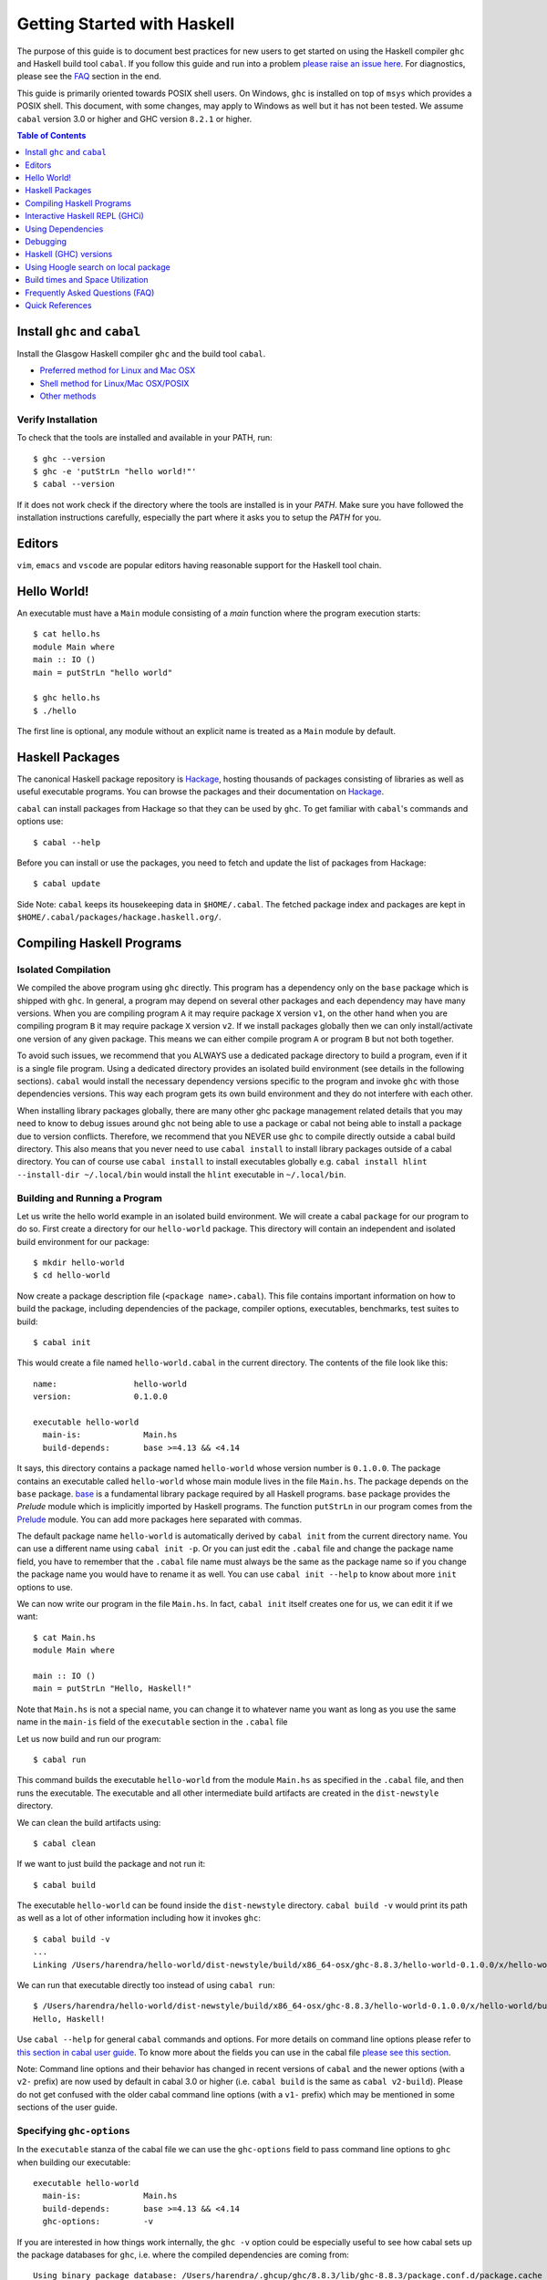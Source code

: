 Getting Started with Haskell
============================

The purpose of this guide is to document best practices for new users to
get started on using the Haskell compiler ``ghc`` and Haskell build tool
``cabal``. If you follow this guide and run into a problem `please raise
an issue here <https://github.com/composewell/haskell-dev/issues/new>`_.
For diagnostics, please see the FAQ_ section in the end.

This guide is primarily oriented towards POSIX shell users.  On
Windows, ``ghc`` is installed on top of ``msys`` which provides a POSIX
shell. This document, with some changes, may apply to Windows as well
but it has not been tested.  We assume ``cabal`` version 3.0 or higher
and GHC version ``8.2.1`` or higher.

.. contents:: Table of Contents
   :depth: 1

Install ``ghc`` and ``cabal``
-----------------------------

Install the Glasgow Haskell compiler ``ghc`` and the build tool ``cabal``.

* `Preferred method for Linux and Mac OSX <install/ghcup.rst>`_
* `Shell method for Linux/Mac OSX/POSIX <install/posix-via-shell.rst>`_
* `Other methods <install/other.rst>`_

Verify Installation
~~~~~~~~~~~~~~~~~~~

To check that the tools are installed and available in your PATH, run::

    $ ghc --version
    $ ghc -e 'putStrLn "hello world!"'
    $ cabal --version

If it does not work check if the directory where the tools are installed
is in your `PATH`. Make sure you have followed the installation
instructions carefully, especially the part where it asks you to setup
the `PATH` for you.

Editors
-------

``vim``, ``emacs`` and ``vscode`` are popular editors having reasonable
support for the Haskell tool chain.

Hello World!
------------

An executable must have a ``Main`` module consisting of a `main`
function where the program execution starts::

  $ cat hello.hs
  module Main where
  main :: IO ()
  main = putStrLn "hello world"

  $ ghc hello.hs
  $ ./hello 

The first line is optional, any module without an explicit name is
treated as a ``Main`` module by default.

Haskell Packages
----------------

The canonical Haskell package repository is `Hackage
<http://hackage.haskell.org/>`_, hosting thousands of packages consisting of
libraries as well as useful executable programs.  You can browse the packages
and their documentation on `Hackage <http://hackage.haskell.org/>`_.

``cabal`` can install packages from Hackage so that they can be used by
``ghc``. To get familiar with ``cabal``'s commands and options use::

    $ cabal --help

Before you can install or use the packages, you need to fetch and update
the list of packages from Hackage::

    $ cabal update

Side Note: ``cabal`` keeps its housekeeping data in ``$HOME/.cabal``. The
fetched package index and packages are kept in
``$HOME/.cabal/packages/hackage.haskell.org/``.

Compiling Haskell Programs
--------------------------

Isolated Compilation
~~~~~~~~~~~~~~~~~~~~

We compiled the above program using ``ghc`` directly. This program
has a dependency only on the ``base`` package which is shipped with ``ghc``.
In general, a program may depend on several other packages and each
dependency may have many versions. When you are compiling program ``A``
it may require package ``X`` version ``v1``, on the other hand when
you are compiling program ``B`` it may require package ``X`` version
``v2``. If we install packages globally then we can only install/activate
one version of any given package. This means we can either compile
program ``A`` or program ``B`` but not both together.

To avoid such issues, we recommend that you ALWAYS use a dedicated
package directory to build a program, even if it is a single file
program. Using a dedicated directory provides an isolated build
environment (see details in the following sections). ``cabal`` would
install the necessary dependency versions specific to the program and
invoke ``ghc`` with those dependencies versions. This way each program
gets its own build environment and they do not interfere with each
other.

When installing library packages globally, there are many other ghc
package management related details that you may need to know to debug
issues around ``ghc`` not being able to use a package or cabal not being
able to install a package due to version conflicts.  Therefore, we
recommend that you NEVER use ``ghc`` to compile directly outside a cabal
build directory. This also means that you never need to use ``cabal
install`` to install library packages outside of a cabal directory. You
can of course use ``cabal install`` to install executables globally e.g.
``cabal install hlint --install-dir ~/.local/bin`` would install the
``hlint`` executable in ``~/.local/bin``.

Building and Running a Program
~~~~~~~~~~~~~~~~~~~~~~~~~~~~~~

Let us write the hello world example in an isolated build
environment. We will create a cabal ``package`` for our program to
do so.  First create a directory for our ``hello-world`` package. This
directory will contain an independent and isolated build environment for
our package::

    $ mkdir hello-world
    $ cd hello-world

Now create a package description file (``<package name>.cabal``). This
file contains important information on how to build the package,
including dependencies of the package, compiler options, executables,
benchmarks, test suites to build::

    $ cabal init

This would create a file named ``hello-world.cabal`` in the current
directory. The contents of the file look like this::

  name:                hello-world
  version:             0.1.0.0

  executable hello-world
    main-is:             Main.hs
    build-depends:       base >=4.13 && <4.14

It says, this directory contains a package named ``hello-world``
whose version number is ``0.1.0.0``. The package contains an
executable called ``hello-world`` whose main module lives in the
file ``Main.hs``.  The package depends on the ``base`` package.
`base <http://hackage.haskell.org/package/base>`_ is a fundamental
library package required by all Haskell programs. ``base`` package
provides the `Prelude` module which is implicitly imported by Haskell
programs. The function ``putStrLn`` in our program comes from the
`Prelude <http://hackage.haskell.org/package/base/docs/Prelude.html>`_
module. You can add more packages here separated with commas.

The default package name ``hello-world`` is automatically derived by
``cabal init`` from the current directory name.  You can use a different
name using ``cabal init -p``. Or you can just edit the ``.cabal``
file and change the package name field, you have to remember that the
``.cabal`` file name must always be the same as the package name so if
you change the package name you would have to rename it as well.  You
can use ``cabal init --help`` to know about more ``init`` options to use.

We can now write our program in the file ``Main.hs``. In fact, ``cabal
init`` itself creates one for us, we can edit it if we want::

  $ cat Main.hs
  module Main where

  main :: IO ()
  main = putStrLn "Hello, Haskell!"

Note that ``Main.hs`` is not a special name, you can change it to
whatever name you want as long as you use the same name in the ``main-is``
field of the ``executable`` section in the ``.cabal`` file

Let us now build and run our program::

  $ cabal run

This command builds the executable ``hello-world`` from the module ``Main.hs``
as specified in the ``.cabal`` file, and then runs the executable. The
executable and all other intermediate build artifacts are created in the
``dist-newstyle`` directory.

We can clean the build artifacts using::

  $ cabal clean

If we want to just build the package and not run it::

  $ cabal build

The executable ``hello-world`` can be found inside the ``dist-newstyle``
directory. ``cabal build -v`` would print its path as well as a lot of other
information including how it invokes ``ghc``::

    $ cabal build -v
    ...
    Linking /Users/harendra/hello-world/dist-newstyle/build/x86_64-osx/ghc-8.8.3/hello-world-0.1.0.0/x/hello-world/build/hello-world/hello-world ...

We can run that executable directly too instead of using ``cabal run``::

    $ /Users/harendra/hello-world/dist-newstyle/build/x86_64-osx/ghc-8.8.3/hello-world-0.1.0.0/x/hello-world/build/hello-world/hello-world
    Hello, Haskell!

Use ``cabal --help`` for general ``cabal`` commands and options. For
more details on command line options please refer to `this section in
cabal user guide <https://www.haskell.org/cabal/users-guide/nix-local-build.html>`_.
To know more about the fields you can use in the cabal file `please see this
section <https://www.haskell.org/cabal/users-guide/developing-packages.html#package-descriptions>`_.

Note: Command line options and their behavior has changed in recent versions
of ``cabal`` and the newer options (with a ``v2-`` prefix) are now used
by default in cabal 3.0 or higher (i.e. ``cabal build`` is the same as
``cabal v2-build``). Please do not get confused with the older cabal
command line options (with a ``v1-`` prefix) which may be mentioned in
some sections of the user guide. 

Specifying ``ghc-options``
~~~~~~~~~~~~~~~~~~~~~~~~~~

In the ``executable`` stanza of the cabal file we can use the ``ghc-options``
field to pass command line options to ``ghc`` when building our executable::

  executable hello-world
    main-is:             Main.hs
    build-depends:       base >=4.13 && <4.14
    ghc-options:         -v

If you are interested in how things work internally, the ``ghc -v``
option could be especially useful to see how cabal sets up the package
databases for ``ghc``, i.e. where the compiled dependencies are coming from::

  Using binary package database: /Users/harendra/.ghcup/ghc/8.8.3/lib/ghc-8.8.3/package.conf.d/package.cache
  Using binary package database: /Users/harendra/.cabal/store/ghc-8.8.3/package.db/package.cache
  Using binary package database: /Users/harendra/hello-world/dist-newstyle/packagedb/ghc-8.8.3/package.cache
  Using binary package database: /Users/harendra/hello-world/dist-newstyle/build/x86_64-osx/ghc-8.8.3/hello-world-0.1.0.0/x/hello-world/package.conf.inplace/package.cache

This could be useful if you face an issue where ``ghc`` complains that a
particular package is not found.  For more details about how ghc package
management works see `GHC package management guide <ghc-packages.md>`_.

Compiling with ``ghc`` directly
~~~~~~~~~~~~~~~~~~~~~~~~~~~~~~~

Now that we have an isolated package build setup. We can even directly use
``ghc`` (version ``8.2.1`` or higher) to compile the files in our package
instead of using ``cabal build``.

For ``ghc`` to use the same package dependencies as ``cabal`` invokes
it with we need to first create an ``environment`` file for ``ghc`` to
use::

  cabal build --write-ghc-environment-files=always

This will generate an ``environment`` file at the root of the package
directory::

  $ ls .ghc.*
  .ghc.environment.x86_64-darwin-8.8.3

You can put this in your ``$HOME/cabal.config`` or ``cabal.project.local`` so
that you do not have to specify this on each build::

    $ cat cabal.project.local
    write-ghc-environment-files: always

Now we can use ``ghc`` directly to compile any module in this package::

  $ ghc Main.hs
  Loaded package environment from /Users/harendra/hello-world/.ghc.environment.x86_64-darwin-8.8.3
  [1 of 1] Compiling Main             ( Main.hs, Main.o )
  Linking Main ...

  $ ./Main
  Hello, Haskell!

How It works?
.............

From version ``8.2.1`` onwards ``ghc`` always looks for an environment
file in the current directory or in any of the parent directories
and loads it if found. The environment file contains a list of package
databases and packages for use by ``ghc``.

``cabal build`` sets up the environment file to use the package
dependency versions that it has selected for the current package.  

Note: Do not forget to do a ``cabal build`` before compiling with ``ghc``
directly.

Using extra dependencies
........................

If you want to use a package not specified in the ``build-depends``
section of the cabal file then you need to first install it from within
the project directory and then explicitly ask ``ghc`` to use it::

    $ cabal install unordered-containers
    $ ghc -package unordered-containers Main.hs

GHC Documentation
~~~~~~~~~~~~~~~~~

It may be a good idea to go through the `ghc` help text::

    $ ghc --help
    $ man ghc

See `the GHC user guide <https://downloads.haskell.org/~ghc/latest/docs/html/users_guide/>`_ for more details.

Creating Modules
~~~~~~~~~~~~~~~~

Till now, we used only one module the ``Main`` module in our program. Let us
now create another module and import it in our ``Main`` module::

  $ cat Hello.hs
  module Hello (hello) where

  hello :: String
  hello = "Hello World!"

The first line defines the module ``Hello`` and exports the definition
``hello`` to be imported by other modules. Let us now use this definition in
our ``Main`` module::

  $ cat Main.hs
  module Main where

  import Hello (hello)

  main :: IO ()
  main = putStrLn hello

Now we can run it::

    $ cabal run
    Hello World!

We can see that it compiles and runs but produces the following warning::

  <no location info>: warning: [-Wmissing-home-modules]
      These modules are needed for compilation but not listed in your .cabal file's other-modules: 
          Hello

This will go away if we specify the new module in our ``executable``
stanza in the ``.cabal`` file::

  executable hello-world
    main-is:             Main.hs
    other-modules:       Hello
    build-depends:       base >=4.13 && <4.14

We need to keep the following in mind when creating modules:

* Module name (``Hello``) used in the module construct must match its file
  name (``Hello.hs``).
* For hierarchical modules, if the module name is ``Example.Hello``
  then the path of the module in the file system must be
  ``Example/Hello.hs`` relative to the import root.

Interactive Haskell REPL (GHCi)
-------------------------------

Once you have created an isolated package build environment, you can
use the REPL (read-eval-print-loop) for fast evaluation of Haskell
expressions or modules.

For example, if you want to play with ``streamly``, type the following in your
cabal package directory from the previous section::

    $ cabal repl
    Build profile: -w ghc-8.8.3 -O1
    In order, the following will be built (use -v for more details):
     - hello-world-0.1.0.0 (exe:hello-world) (ephemeral targets)
    Preprocessing executable 'hello-world' for hello-world-0.1.0.0..
    GHCi, version 8.8.3: https://www.haskell.org/ghc/  :? for help
    [1 of 1] Compiling Main             ( Main.hs, interpreted )
    Ok, one module loaded.
    *Main>

It starts ``ghci``, the Haskell REPL, loading the ``Main`` module. You now
have all the imports and symbols from the ``Main`` module accessible in the
repl, you can evaluate those interactively::

    *Main> main
    hello
    world
    *Main> S.drain $ S.mapM print $ S.fromList [1..3]
    1
    2
    3

We have all the dependency packages specified in ``build-depends``
available in GHCi, we can import any modules from those as we wish::

  *Main> import qualified Streamly.Data.Fold as FL
  *Main FL> S.fold (FL.drainBy print) (S.fromList [1..3])
  1
  2
  3

If we want any additional packages to be available in the REPL without
having to specify them in the ``.cabal`` file, we can do that by using a
CLI option::
    
    $ cabal repl --build-depends streamly-bytestring

Like ``ghc``, ``ghci`` also uses the ``environment`` files. Like ``ghc``
we can also use ``ghci`` directly instead of using ``cabal repl`` once
the environment file is generated::

  $ ghci
  GHCi, version 8.8.3: https://www.haskell.org/ghc/  :? for help
  Loaded package environment from /Users/harendra/hello-world/.ghc.environment.x86_64-darwin-8.8.3
  Prelude> :load Main
  [1 of 1] Compiling Main             ( Main.hs, interpreted )
  Ok, one module loaded.
  *Main> main
  hello
  world
  *Main>

Type ``:?`` for help.
See `the GHCi user guide <https://downloads.haskell.org/~ghc/latest/docs/html/users_guide/ghci.html>`_ 
for comprehensive documentation.

Using Dependencies
------------------

Using Packages from Hackage
~~~~~~~~~~~~~~~~~~~~~~~~~~~

We can use any package from Hackage in our program by specifying it in
the ``build-depends`` field (do not forget to execute ``cabal update``
at least once before this).  Let's try to use the library `streamly
<http://hackage.haskell.org/package/streamly>`_ in our program.

First add ``streamly`` to the dependencies::

  executable hello-world
    main-is:             Main.hs
    build-depends:       base >=4.13 && <4.14, streamly

``import`` and use it in our ``Main`` module::

  $ cat Main.hs
  import qualified Streamly.Prelude as S

  main = S.drain $ S.fromListM [putStrLn "hello", putStrLn "world"]

  $ cabal run

See `the README for streamly on Hackage
<http://hackage.haskell.org/package/streamly#readme>`_ for more code snippets
to try out.

Using Packages from github
~~~~~~~~~~~~~~~~~~~~~~~~~~

Let's say you want to play with the latest/unreleased version of `streamly from
github <https://github.com/composewell/streamly>`_. You will need a
``cabal.project`` file to do that. This file describes project level
meta information, for example, all your packages (you can
have multiple packages under the same directory tree, each one as a
subdirectory with a ``.cabal`` file), build options for
each package, where to source the package from etc.::

  $ cat cabal.project
  packages: .
  source-repository-package
    type: git
    location: https://github.com/composewell/streamly
    tag: master

``packages: .`` means include the package in the current directory. The
``source-repository-package`` stanza specifies the ``streamly`` package's
location as a github repository. We can specify any ``commit-id`` in the
``tag`` field.

Now when we build this package, the ``streamly`` package used in the
dependencies will be fetched from the github repository instead of Hackage.
We can now use ``cabal repl`` as usual and we will be using the version of
`streamly` from github::

    $ cabal repl

Using Non-Haskell Dependencies
~~~~~~~~~~~~~~~~~~~~~~~~~~~~~~

When a package depends on a C library we need to tell cabal where the
library and its header files are::

  $ cat cabal.project.local
  package text-icu
    extra-include-dirs: /opt/local/include
    extra-lib-dirs: /opt/local/lib

NOTE: It seems this works only in cabal.project.local and not in cabal.project,
see https://github.com/haskell/cabal/issues/2997 .

We can also use the command line options, however, they do not apply to
dependencies, they only apply to local packages::

    $ cabal build --extra-include-dirs=/opt/local/include --extra-lib-dirs=/opt/local/lib 
    
GHC uses ``gcc`` or ``clang`` to compile C sources. The header file search
path and library search path for ``gcc`` and ``clang`` can be specified using
environment variables.  This could be useful when you are not in a
project context e.g. when installing a package using ``cabal install``
or if some other program is invoking cabal from inside::

  $ export C_INCLUDE_PATH=/opt/local/include
  $ export CPLUS_INCLUDE_PATH=/opt/local/include
  $ export LIBRARY_PATH=/opt/local/lib:/usr/lib:/lib

Customizing how dependencies are built
~~~~~~~~~~~~~~~~~~~~~~~~~~~~~~~~~~~~~~

Options passed to the build command, are ``global`` which means they
apply to all your source packages, their dependencies, and dependencies
of dependencies. For example::

    $ cabal build --ghc-options=-Werror

We can use the ``configure`` command to persistently save the settings in a
``cabal.project.local`` file::

  $ cabal configure --ghc-options=-Werror 
  $ cat cabal.project.local

  package *
    ghc-options: -Werror

  program-options
    ghc-options: -Werror

If we want a setting to be applied only to a certain package or dependency::

  $ cat cabal.project
  package streamly
    ghc-options: -Werror

Freezing Dependency Versions
~~~~~~~~~~~~~~~~~~~~~~~~~~~~

``cabal`` picks the dependency versions based on the constraints
specified in the cabal file. When newer versions of dependencies become
available or if the compiler version changes (which changes the ``base``
package version), cabal's dependency solver can pick a different set of
dependency versions satisfying the constraints. However, if you want to
freeze the versions picked by ``cabal`` you can use the ``cabal freeze``
command. It generates a ``cabal.project.freeze`` file consisting of the
exact versions and build flags of the packages chosen by cabal. If that
file exists ``cabal`` always picks up exactly those versions.

This command can also be useful if you want to know all the dependencies of the
project and their versions.

Using Stackage Snapshots
~~~~~~~~~~~~~~~~~~~~~~~~

`Stackage <https://www.stackage.org/>`_ releases a consistent set
of versions of Haskell packages that are known to build together,
known as stackage ``lts`` Haskell snapshots. You can use the ``lts``
snapshots with cabal using the ``cabal.project.freeze`` file provided by
stackage::

    curl https://www.stackage.org/lts/cabal.config > cabal.project.freeze

Packages Tied to GHC
~~~~~~~~~~~~~~~~~~~~

There are some packages whose versions change along with GHC versions
because they depend on the GHC version. Versions of these packages (in
the dependency version ranges) cannot be upgraded unless you use an
appropriate version of GHC as well.  These packages are also known as
wired-in packages in ghc. Some important wired-in packages are:

* `base <http://hackage.haskell.org/package/base>`_
* `template-haskell <http://hackage.haskell.org/package/template-haskell>`_
* `ghc-prim <http://hackage.haskell.org/package/ghc-prim>`_

`See this link for a complete list of wired-in packages
<https://gitlab.haskell.org/ghc/ghc/-/wikis/commentary/libraries>`_.

Cabal configuration
~~~~~~~~~~~~~~~~~~~

The behavior of ``cabal`` is determined by the following configuration,
in the increasing priority order:

* $HOME/.cabal/config (the user-wide global configuration)
* cabal.project (the project configuration)
* cabal.project.freeze (the output of cabal freeze)
* cabal.project.local (the output of cabal configure)
* command line flags
* Environment variables

`See cabal.project section in cabal user guide <https://www.haskell.org/cabal/users-guide/nix-local-build.html#configuring-builds-with-cabal-project>`_.

Debugging
---------

Because of strong type system, there is very little debugging required
in Haskell compared to other languages.  Low level debugging is seldom
required. The most commonly used high level debugging technique is by
printing debug messages on console using
`the Debug.Trace module <hackage.haskell.org/package/base/docs/Debug-Trace.html>`_
or `putStrLn`.

GHCi has a `built in debugger
<https://downloads.haskell.org/~ghc/latest/docs/html/users_guide/ghci.html#the-ghci-debugger>`_ 
with breakpoint and stepping support, however, this is not used much in
practice. `gdb` can also be used on Haskell executables, however, this is
mainly for advanced users because the low level code has little or no
similarity with the high level code.

Haskell (GHC) versions
----------------------

GHC is the de-facto Haskell compiler, Haskell version practically means
GHC version.  New versions of GHC are released quite often.  Compared
to other languages migrating to newer versions of GHC is pretty
easy. Most packages work for many versions of GHC. However, you can
expect some packages not yet building for the latest version of GHC and some
not supporting versions that are too old. In many cases packages not yet
supprting the newer versions can be built for newer versions by just
using the ``--allow-newer`` option in ``cabal``. The recommended version
range is usually the last three versions.

Selecting the ``ghc`` version to use
~~~~~~~~~~~~~~~~~~~~~~~~~~~~~~~~~~~~

By default ``cabal`` picks up the ``ghc`` executable available in the
shell ``PATH``.

You can also use the cabal option to use a specific ``ghc`` version e.g.
``cabal build -w ghc-8.8``.

You can also specify the ``ghc`` to be used for compilation in the
``cabal.project`` file using the ``with-compiler`` field.

Selecting the ``ghc`` version with ``ghcup``
~~~~~~~~~~~~~~~~~~~~~~~~~~~~~~~~~~~~~~~~~~~~

``ghcup`` provides multiple versions of ``ghc`` and a currently
activated version. ``ghcup set 8.8.3`` activates the ghc version
``8.8.3``.

IMPORTANT NOTE: The activated version of ``ghc`` changes in all
your shells and not just in the current shell.

``ghcup`` provides ``ghc`` and other version sensitive auxiliary
``executables like ghci``, ``haddock`` etc. in ``$HOME/.ghcup/bin``.

* ``$HOME/.ghcup/bin/ghc`` => currently activated version of ghc
* ``$HOME/.ghcup/bin/ghc-8.8`` => latest ghc-8.8.x
* ``$HOME/.ghcup/bin/ghc-8.8.3`` => ghc-8.8.3

These are symlinks to the binaries in ``$HOME/.ghcup/ghc``. You have the
symlinks available in your shell ``PATH``.  When you use ``ghcup set``
to activate a particular ghc version then it just modifies the ``ghc``
symlink to point to that version.

Using Hoogle search on local package
------------------------------------

Generate a hoogle input file for generating a hoogle database::

    $ cabal haddock --haddock-hoogle
    ...
    ~/streamly/dist-newstyle/build/x86_64-osx/ghc-8.8.3/streamly-0.7.2/doc/html/streamly/streamly.txt

Generate a hoogle database from the directory printed by the command above::

    $ hoogle generate --local=~/streamly/dist-newstyle/build/x86_64-osx/ghc-8.8.3/streamly-0.7.2/doc/html/streamly/
    $ ls -al ~/.hoogle/*.hoo
    -rw-r--r--  1 harendra  staff  913433 Jun 18 21:05 /Users/harendra/.hoogle/default-haskell-5.0.17.hoo

Run hoogle server::

    $ hoogle server --local

``--local`` is important to allow following the ``file://`` links. Visit
``http://127.0.0.1:8080/`` in your browser.

Build times and Space Utilization
---------------------------------

When we install a package or use a dependency in a program, ``cabal``
fetches the source packages from Hackage and compiles them.  Haskell/GHC
compilation speed is slower than imperative languages, say, C
compilers. A lot of it is because of many expensive optimizations
performed by GHC. In the first few package installs or builds a lot of
dependencies may be fetched and built, therefore, initial builds may
take some time. Please be patient.

However, after the first compilation, ``cabal`` caches and reuses the
previously compiled dependencies across all builds, provided that we
are using the same version of GHC and default compilation options for
dependencies. Whenever you change a compiler version you may see longer
build times due to rebuilding the dependencies for that version. For
faster build speeds avoid changing the compiler version often.

``cabal`` caches the previously built packages in ``$HOME/.cabal`` directory.
The cache size may grow as more dependencies are fetched and built. Commonly
5-10 GB space allocation is reasonable for the cache.

.. _FAQ:

Frequently Asked Questions (FAQ)
--------------------------------

Make sure that you have read and followed the guide above.

When building your project
~~~~~~~~~~~~~~~~~~~~~~~~~~

Q: I am getting a ``Could not find module ...`` error::

  Main.hs:3:1: error:
  Could not find module ‘Data.Foo’
  Perhaps you meant
    Data.Bool (from base-4.13.0.0)
    Data.Fix (needs flag -package-key data-fix-0.2.1)
    Data.Pool (needs flag -package-key resource-pool-0.2.3.2)
  Use -v (or `:set -v` in ghci) to see a list of the files searched for.
    |
  3 | import Data.Foo
    | ^^^^^^^^^^^^^^^

A: You have used the module ``Data.Foo`` in your program but you have not
specified the package providing this module in the ``build-depends`` field of
your executable or library section of your cabal file. Add it by editing the
``.cabal`` file. Assuming the module ``Data.Foo`` is in package ``foo``::

  executable hello-world
    main-is:             Main.hs
    build-depends:       base >=4.13 && <4.14, foo

If you do not know which package the module ``Data.Foo`` belongs to, you
can search the module name on `hoogle <https://hoogle.haskell.org/>`_ or use
the `documentation by module on stackage
<https://www.stackage.org/lts/docs>`_

Q: I am getting a ``Could not resolve dependencies`` along with
``constraint from non-upgradeable package requires installed instance``
error::

  Resolving dependencies...
  cabal: Could not resolve dependencies:
  [__0] trying: clock-project-0.1.0.0 (user goal)
  [__1] next goal: base (dependency of clock-project)
  [__1] rejecting: base-4.13.0.0/installed-4.13.0.0 (conflict: clock-project =>
  base>=4.14 && <4.15)
  [__1] rejecting: base-4.14.0.0, base-4.13.0.0, base-4.12.0.0, base-4.11.1.0,
  base-4.11.0.0, base-4.10.1.0, base-4.10.0.0, base-4.9.1.0, base-4.9.0.0,
  base-4.8.2.0, base-4.8.1.0, base-4.8.0.0, base-4.7.0.2, base-4.7.0.1,
  base-4.7.0.0, base-4.6.0.1, base-4.6.0.0, base-4.5.1.0, base-4.5.0.0,
  base-4.4.1.0, base-4.4.0.0, base-4.3.1.0, base-4.3.0.0, base-4.2.0.2,
  base-4.2.0.1, base-4.2.0.0, base-4.1.0.0, base-4.0.0.0, base-3.0.3.2,
  base-3.0.3.1 (constraint from non-upgradeable package requires installed
  instance)
  [__1] fail (backjumping, conflict set: base, clock-project)
  After searching the rest of the dependency tree exhaustively, these were the
  goals I've had most trouble fulfilling: base, clock-project

A. The key part is ``conflict: clock-project => base>=4.14 && <4.15``
and ``constraint from non-upgradeable package requires installed
instance``. The ``base`` package version constraints in your cabal file are in
conflict with the ``base`` version of the current compiler you are using. Each
compiler version is tied to a particular ``base`` package version which cannot
be upgraded. You need to either change the constraints in your cabal file to
allow the ``base`` package version corresponding to the ``ghc`` version you are
using or change your ``ghc`` version.

You can see ``base`` versions corresponding to ``ghc`` versions `here
<https://gitlab.haskell.org/ghc/ghc/-/wikis/commentary/libraries/version-history>`_
. If you are using ``ghcup``, ``ghcup list`` shows ``ghc`` and
corresponding ``base`` versions.

Q: I am getting a ``Could not resolve dependencies`` error but I am not using
the packages mentioned in the error message in my project::

  Resolving dependencies...
  cabal: Could not resolve dependencies:
  [__0] trying: slides-0.1.0.0 (user goal)
  [__1] trying: base-4.13.0.0/installed-4.13.0.0 (dependency of slides)
  ...

A: You may not be using the dependency package in question but
it may be a dependency of a dependency. In such case, you cannot
fix the dependency version in your cabal file but you can use the
``--allow-newer`` ``cabal`` option e.g. ``cabal build --allow-newer
...``. You can also allow newer version of a specific set of packages
e.g. ``cabal build --allow-newer=streamly ...``.

Q: I do not see any dependency version issue in my ``.cabal`` file, but
I am still getting a ``Could not resolve dependencies`` error. I am
puzzled::

    Resolving dependencies...
    cabal: Could not resolve dependencies:
    [__0] next goal: xls (user goal)
    [__0] rejecting: xls-0.1.3, xls-0.1.2, xls-0.1.1 (constraint from user target
    requires ==0.1.0)
    [__0] rejecting: xls-0.1.0 (constraint from user target requires ==0.1.3)
    [__0] fail (backjumping, conflict set: xls)
    After searching the rest of the dependency tree exhaustively, these were the
    goals I've had most trouble fulfilling: xls

A: ``cabal`` looks for ``.cabal`` files in all the subdirectories. If
the ``.cabal`` file in your current directory seems fine, look for any other
``.cabal`` files in your tree (which may be lying around by mistake) 

Q: Some random weird problem, unexpected behavior when building a project:

A: When all else fails, try ``cabal clean`` or removing the ``dist-newstyle``
directory.

Q: I am getting these strange messages::

    $ cabal test
    cabal: Cannot test the package streamly-process-0.1.0.0 because none of the
    components are available to build: the test suite 'system-process-test' is not
    available because the solver did not find a plan that included the test
    suites. Force the solver to enable this for all packages by adding the line
    'tests: True' to the 'cabal.project.local' file.

    $ cabal test system-process-test
    cabal: Cannot run the test suite 'system-process-test' because the solver did
    not find a plan that included the test suites for streamly-process-0.1.0.0. It
    is probably worth trying again with test suites explicitly enabled in the
    configuration in the cabal.project{.local} file. This will ask the solver to
    find a plan with the test suites available. It will either fail with an
    explanation or find a different plan that uses different versions of some
    other packages. Use the '--dry-run' flag to see package versions and check
    that you are happy with the choices.

A: Use ``cabal test --enable-test`` and you will get a better error message.

When Compiling Directly With GHC or using GHCi
~~~~~~~~~~~~~~~~~~~~~~~~~~~~~~~~~~~~~~~~~~~~~~

Q: ``cannot satisfy -package-id`` error::

   $ ghc -O2 zz.hs
   Loaded package environment from /projects/streamly/.ghc.environment.x86_64-darwin-8.8.3
   <command line>: cannot satisfy -package-id fusion-plugin-0.2.1-inplace
       (use -v for more information)

A: The package ``fusion-plugin-0.2.1`` is specified as a dependency in
your cabal file.  This package is listed in the ``.ghc.environment*``
file but has not been built. ``-inplace`` means it is a local package
and not one downloaded from Hackage. Run ``cabal build fusion-plugin``
to make this error go away.

Q: ``Could not find module`` error::

  examples/WordClassifier.hs:28:1: error:
      Could not find module ‘Data.None’
      Use -v (or `:set -v` in ghci) to see a list of the files searched for.
     |
  28 | import Data.None
     | ^^^^^^^^^^^^^^^^

A: To resolve this:

1) Add the package providing module ``Data.None`` in the
   ``build-depends`` field in cabal file. Do not forget to do ``cabal build
   --write-ghc-environment-files=always`` after adding it.

   Alternatively, use ``cabal install <package>`` (from within the project
   directory) to add the package to your ``.ghc.environment.*`` file.

2) If the package providing ``Data.None`` is already present in
   ``build-depends``, check if you have a ``.ghc.environment.*`` file in the
   project directory, if not use ``cabal build
   --write-ghc-environment-files=always`` to generate it.

Q: ``Could not load module ... It is a member of the hidden package`` error::

  examples/WordClassifier.hs:13:1: error:
  Could not load module ‘Data.HashMap.Strict’
  It is a member of the hidden package ‘unordered-containers-0.2.10.0’.
  You can run ‘:set -package unordered-containers’ to expose it.
  (Note: this unloads all the modules in the current scope.)
  Use -v (or `:set -v` in ghci) to see a list of the files searched for.
     |
  13 | import qualified Data.HashMap.Strict as Map
     | ^^^^^^^^^^^^^^^^^^^^^^^^^^^^^^^^^^^^^^^^^^^

A: The package providing the module ``Data.HashMap.Strict``, i.e.
``unordered-containers`` is available in ``cabal``'s package cache,
but it is not mentioned as a dependency in your project. Do any of the
following to resolve this:

1) Add ``unordered-containers`` in the ``build-depends`` field in cabal file.
   Do not forget to do ``cabal build --write-ghc-environment-files=always``
   after adding it.

2) Use ``cabal install <package>`` (from within the project directory) to add
   the package to your ``.ghc.environment.*`` file.

3) Use ``ghc -package unordered-containers`` to make it available to ``ghc``
   anyway.

When Installing packages
~~~~~~~~~~~~~~~~~~~~~~~~

Occasionally you may install *library* packages *within your project*
scope. However, when installing *executable* packages, make sure that you are
outside a project directory, otherwise the project's dependency
constraints would apply to the package you are installing and the
installation may fail. ``cabal install`` may fail with some of the
errors described above, see the sections above for a resolution of
those.

Occasionally ``cabal install foo`` may fail with a compilation error due to
several reasons:

* In many cases, packages take time to move to newer versions of
  ``ghc``.  Ideally, if the dependency version bounds are correctly set
  then the dependency resolution itself should fail with a newer compiler.
  However, many package authors use relaxed upper bounds on dependencies,
  and the build may fail with a compilation error if breaking changes
  arrive in a newer version.
* There may be an error in specifying the version bounds. The version bounds
  may not have been tested.

You can resolve these errors by:

* Try the ``--allow-newer`` cabal option mentioned earlier.
* Go to the Hackage page of the package, go to the ``Status`` section and click
  on ``Hackage CI`` button, you can see the build matrix of the package.
  From the matrix you can find out which compiler versions can compile
  this package.  You can also take a look at the ``tested-with`` field
  in the cabal file of the package, to find the right compiler version
  to use. Try an appropriate version of ``ghc``.

Bugs
~~~~

Q: ``ghc-pkg list`` does not show all the packages that cabal can use.

A: Ideally, once we write the ``.ghc.environment`` file, ``ghc-pkg``
should be able to list all the packages that cabal uses in a
project. However, ``ghc-pkg`` is not (yet?) aware of the environment
files and it lists only packages that are directly registered with ``ghc``.
This would be a minimal set when using latest cabal workflows, cabal does not
register packages directly with ``ghc`` it uses environment files.

Q: ``cabal`` throws an error like this, even though I have cabal-version as the
first line::

    Errors encountered when parsing cabal file ./xls.cabal:

    xls.cabal:1:1: error:
    cabal-version should be at the beginning of the file starting with spec version 2.2. See https://github.com/haskell/cabal/issues/4899

        1 | cabal-version: 3
          | ^

A: This is a bug in cabal, use "3.0" instead of "3" in version.

Q: Can ``cabal`` report better errors?

A: Yes.

Quick References
----------------

Installing:

* `Haskell compiler installer (ghcup) page <https://www.haskell.org/ghcup/>`_
* `Haskell compiler (GHC) download page <https://www.haskell.org/ghc/download.html>`_
* `Haskel build tool (cabal) download page <https://www.haskell.org/cabal/download.html>`_

Tool Guides:

* `GHC user guide <https://downloads.haskell.org/~ghc/latest/docs/html/users_guide/>`_
* `Haskell REPL (GHCi) user guide <https://downloads.haskell.org/~ghc/latest/docs/html/users_guide/ghci.html>`_ 
* `GHC package management guide <ghc-packages.md>`_
* `cabal user guide <https://www.haskell.org/cabal/users-guide/>`_
   * `File format and field descriptions <https://www.haskell.org/cabal/users-guide/developing-packages.html>`_
   * `Command line options <https://www.haskell.org/cabal/users-guide/nix-local-build.html>`_
   * `Cabal handy reference <https://www.haskell.org/cabal/users-guide/cabal-projectindex.html>`_

Package Repositories, Documentation, Search:

* `Haskell package repository (Hackage) <http://hackage.haskell.org/>`_
* `Stackage package snapshots <https://www.stackage.org/>`_
* `Documentation by module on stackage <https://www.stackage.org/lts/docs>`_
* `Haskell Search Engine <https://hoogle.haskell.org/>`_

Packages:

* `base: The Haskell standard library <http://hackage.haskell.org/package/base>`_

  * `Haskell Debug.Trace module <hackage.haskell.org/package/base/docs/Debug-Trace.html>`_
  * `Haskell Prelude module <http://hackage.haskell.org/package/base/docs/Prelude.html>`_
* `template-haskell: The Haskell macro system <http://hackage.haskell.org/package/template-haskell>`_
* `ghc-prim: Primitives provided by GHC <http://hackage.haskell.org/package/ghc-prim>`_
* `GHC boot packages <https://gitlab.haskell.org/ghc/ghc/-/wikis/commentary/libraries>`_.
* `GHC version to GHC boot package version mapping <https://gitlab.haskell.org/ghc/ghc/-/wikis/commentary/libraries/version-history>`_
